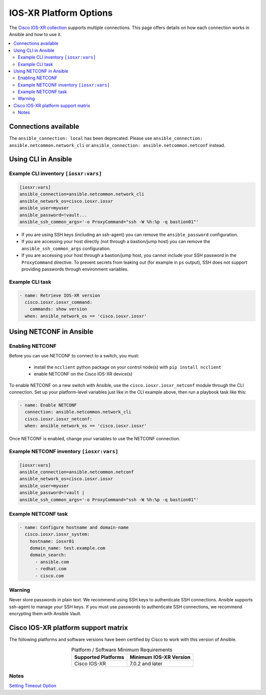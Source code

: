 .. _iosxr_platform_options:

***************************************
IOS-XR Platform Options
***************************************

The `Cisco IOS-XR collection <https://galaxy.ansible.com/ui/repo/published/cisco/iosxr>`_ supports multiple connections. This page offers details on how each connection works in Ansible and how to use it.

.. contents::
  :local:

Connections available
================================================================================

.. table::
    :class: documentation-table

    ====================  ==========================================  ============================================================================================================
    ..                    CLI                                         NETCONF
                                                                      only for modules ``iosxr_banner``, ``iosxr_interface``, ``iosxr_logging``, ``iosxr_system``, ``iosxr_user``
    ====================  ==========================================  ============================================================================================================
    Protocol              SSH                                         XML over SSH

    Credentials           uses SSH keys / SSH-agent if present        uses SSH keys / SSH-agent if present
                          accepts ``-u myuser -k`` if using password  accepts ``-u myuser -k`` if using password

    Indirect Access       by a bastion (jump host)                    by a bastion (jump host)

    Connection Settings   ``ansible_connection:``                     ``ansible_connection:``
                            ``ansible.netcommon.network_cli``             ``ansible.netcommon.netconf``

    Enable Mode            not supported                              not supported
    (Privilege Escalation)

    Returned Data Format  Refer to individual module documentation    Refer to individual module documentation
    ====================  ==========================================  ============================================================================================================


The ``ansible_connection: local`` has been deprecated. Please use ``ansible_connection: ansible.netcommon.network_cli`` or ``ansible_connection: ansible.netcommon.netconf`` instead.

Using CLI in Ansible
====================

Example CLI inventory ``[iosxr:vars]``
----------------------------------------

.. code-block:: yaml

   [iosxr:vars]
   ansible_connection=ansible.netcommon.network_cli
   ansible_network_os=cisco.iosxr.iosxr
   ansible_user=myuser
   ansible_password=!vault...
   ansible_ssh_common_args='-o ProxyCommand="ssh -W %h:%p -q bastion01"'

- If you are using SSH keys (including an ssh-agent) you can remove the ``ansible_password`` configuration.
- If you are accessing your host directly (not through a bastion/jump host) you can remove the ``ansible_ssh_common_args`` configuration.
- If you are accessing your host through a bastion/jump host, you cannot include your SSH password in the ``ProxyCommand`` directive. To prevent secrets from leaking out (for example in ``ps`` output), SSH does not support providing passwords through environment variables.

Example CLI task
----------------

.. code-block:: yaml

   - name: Retrieve IOS-XR version
     cisco.iosxr.iosxr_command:
       commands: show version
     when: ansible_network_os == 'cisco.iosxr.iosxr'

Using NETCONF in Ansible
==========================

Enabling NETCONF
---------------

Before you can use NETCONF to connect to a switch, you must:

 - install the ``ncclient`` python package on your control node(s) with ``pip install ncclient``
 - enable NETCONF on the Cisco IOS-XR device(s)

To enable NETCONF on a new switch with Ansible, use the ``cisco.iosxr.iosxr_netconf`` module through the CLI connection. Set up your platform-level variables just like in the CLI example above, then run a playbook task like this:

.. code-block:: yaml

   - name: Enable NETCONF
     connection: ansible.netcommon.network_cli
     cisco.iosxr.iosxr_netconf:
     when: ansible_network_os == 'cisco.iosxr.iosxr'

Once NETCONF is enabled, change your variables to use the NETCONF connection.

Example NETCONF inventory ``[iosxr:vars]``
------------------------------------------

.. code-block:: yaml

   [iosxr:vars]
   ansible_connection=ansible.netcommon.netconf
   ansible_network_os=cisco.iosxr.iosxr
   ansible_user=myuser
   ansible_password=!vault |
   ansible_ssh_common_args='-o ProxyCommand="ssh -W %h:%p -q bastion01"'


Example NETCONF task
-----------------------

.. code-block:: yaml

   - name: Configure hostname and domain-name
     cisco.iosxr.iosxr_system:
       hostname: iosxr01
       domain_name: test.example.com
       domain_search:
         - ansible.com
         - redhat.com
         - cisco.com


Warning
--------
Never store passwords in plain text. We recommend using SSH keys to authenticate SSH connections. Ansible supports ssh-agent to manage your SSH keys. If you must use passwords to authenticate SSH connections, we recommend encrypting them with Ansible Vault.

Cisco IOS-XR platform support matrix
===================================

The following platforms and software versions have been certified by Cisco to work with this version of Ansible.

.. table:: Platform / Software Minimum Requirements
     :align: center

     ===================  ======================
     Supported Platforms  Minimum IOS-XR Version
     ===================  ======================
     Cisco IOS-XR         7.0.2 and later
     ===================  ======================


Notes
-----

`Setting Timeout Option <https://docs.ansible.com/ansible/latest/network/getting_started/network_connection_options.html#timeout-options>`_
